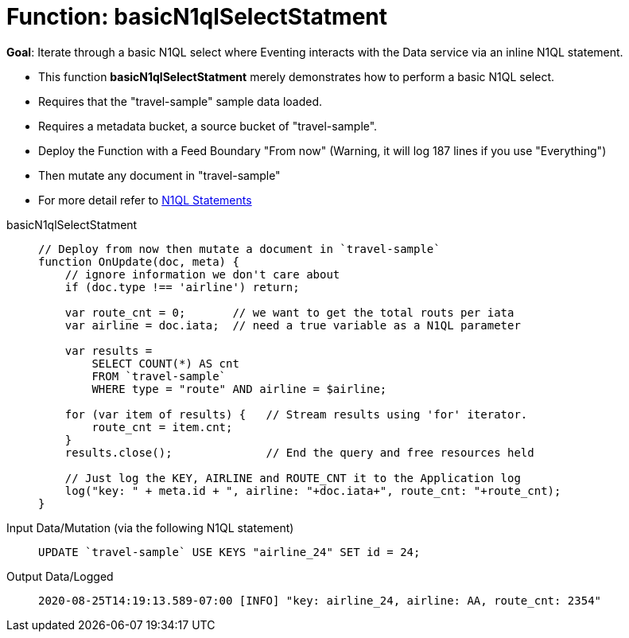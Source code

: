 = Function: basicN1qlSelectStatment
:page-edition: Enterprise Edition
:tabs:

*Goal*: Iterate through a basic N1QL select where Eventing interacts with the Data service via an inline N1QL statement.

* This function *basicN1qlSelectStatment* merely demonstrates how to perform a basic N1QL select.
* Requires that the "travel-sample" sample data loaded.
* Requires a metadata bucket, a source bucket of "travel-sample".
* Deploy the Function with a Feed Boundary "From now" (Warning, it will log 187 lines if you use "Everything")
* Then mutate any document in "travel-sample"
* For more detail refer to xref:eventing-language-constructs.adoc#added-lang-features[N1QL Statements]

[{tabs}] 
====
basicN1qlSelectStatment::
+
--
[source,javascript]
----
// Deploy from now then mutate a document in `travel-sample`
function OnUpdate(doc, meta) {
    // ignore information we don't care about
    if (doc.type !== 'airline') return;
    
    var route_cnt = 0;       // we want to get the total routs per iata
    var airline = doc.iata;  // need a true variable as a N1QL parameter
    
    var results =  
        SELECT COUNT(*) AS cnt 
        FROM `travel-sample` 
        WHERE type = "route" AND airline = $airline;
        
    for (var item of results) {   // Stream results using 'for' iterator.
        route_cnt = item.cnt;
    }
    results.close();              // End the query and free resources held
    
    // Just log the KEY, AIRLINE and ROUTE_CNT it to the Application log
    log("key: " + meta.id + ", airline: "+doc.iata+", route_cnt: "+route_cnt);
}
----
--

Input Data/Mutation (via the following N1QL statement)::
+
--
[source,N1QL]
----
UPDATE `travel-sample` USE KEYS "airline_24" SET id = 24;
----
--

Output Data/Logged::
+ 
-- 
[source,json]
----
2020-08-25T14:19:13.589-07:00 [INFO] "key: airline_24, airline: AA, route_cnt: 2354"
----
--
====
